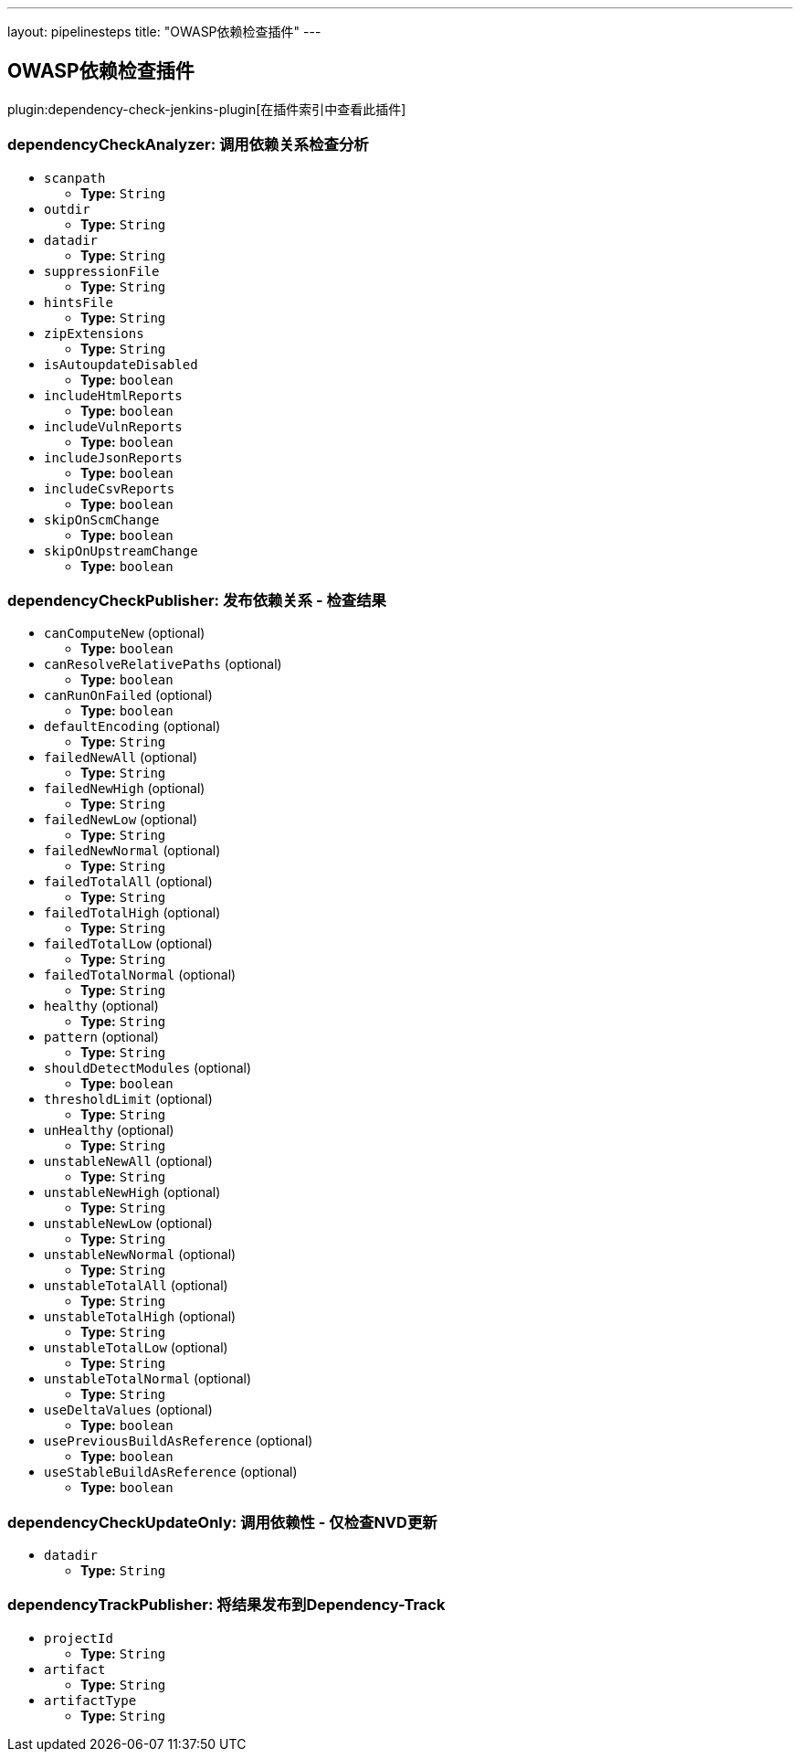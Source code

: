 ---
layout: pipelinesteps
title: "OWASP依赖检查插件"
---

:notitle:
:description:
:author:
:email: jenkinsci-users@googlegroups.com
:sectanchors:
:toc: left

== OWASP依赖检查插件

plugin:dependency-check-jenkins-plugin[在插件索引中查看此插件]

=== +dependencyCheckAnalyzer+: 调用依赖关系检查分析
++++
<ul><li><code>scanpath</code>
<ul><li><b>Type:</b> <code>String</code></li></ul></li>
<li><code>outdir</code>
<ul><li><b>Type:</b> <code>String</code></li></ul></li>
<li><code>datadir</code>
<ul><li><b>Type:</b> <code>String</code></li></ul></li>
<li><code>suppressionFile</code>
<ul><li><b>Type:</b> <code>String</code></li></ul></li>
<li><code>hintsFile</code>
<ul><li><b>Type:</b> <code>String</code></li></ul></li>
<li><code>zipExtensions</code>
<ul><li><b>Type:</b> <code>String</code></li></ul></li>
<li><code>isAutoupdateDisabled</code>
<ul><li><b>Type:</b> <code>boolean</code></li></ul></li>
<li><code>includeHtmlReports</code>
<ul><li><b>Type:</b> <code>boolean</code></li></ul></li>
<li><code>includeVulnReports</code>
<ul><li><b>Type:</b> <code>boolean</code></li></ul></li>
<li><code>includeJsonReports</code>
<ul><li><b>Type:</b> <code>boolean</code></li></ul></li>
<li><code>includeCsvReports</code>
<ul><li><b>Type:</b> <code>boolean</code></li></ul></li>
<li><code>skipOnScmChange</code>
<ul><li><b>Type:</b> <code>boolean</code></li></ul></li>
<li><code>skipOnUpstreamChange</code>
<ul><li><b>Type:</b> <code>boolean</code></li></ul></li>
</ul>


++++
=== +dependencyCheckPublisher+: 发布依赖关系 - 检查结果
++++
<ul><li><code>canComputeNew</code> (optional)
<ul><li><b>Type:</b> <code>boolean</code></li></ul></li>
<li><code>canResolveRelativePaths</code> (optional)
<ul><li><b>Type:</b> <code>boolean</code></li></ul></li>
<li><code>canRunOnFailed</code> (optional)
<ul><li><b>Type:</b> <code>boolean</code></li></ul></li>
<li><code>defaultEncoding</code> (optional)
<ul><li><b>Type:</b> <code>String</code></li></ul></li>
<li><code>failedNewAll</code> (optional)
<ul><li><b>Type:</b> <code>String</code></li></ul></li>
<li><code>failedNewHigh</code> (optional)
<ul><li><b>Type:</b> <code>String</code></li></ul></li>
<li><code>failedNewLow</code> (optional)
<ul><li><b>Type:</b> <code>String</code></li></ul></li>
<li><code>failedNewNormal</code> (optional)
<ul><li><b>Type:</b> <code>String</code></li></ul></li>
<li><code>failedTotalAll</code> (optional)
<ul><li><b>Type:</b> <code>String</code></li></ul></li>
<li><code>failedTotalHigh</code> (optional)
<ul><li><b>Type:</b> <code>String</code></li></ul></li>
<li><code>failedTotalLow</code> (optional)
<ul><li><b>Type:</b> <code>String</code></li></ul></li>
<li><code>failedTotalNormal</code> (optional)
<ul><li><b>Type:</b> <code>String</code></li></ul></li>
<li><code>healthy</code> (optional)
<ul><li><b>Type:</b> <code>String</code></li></ul></li>
<li><code>pattern</code> (optional)
<ul><li><b>Type:</b> <code>String</code></li></ul></li>
<li><code>shouldDetectModules</code> (optional)
<ul><li><b>Type:</b> <code>boolean</code></li></ul></li>
<li><code>thresholdLimit</code> (optional)
<ul><li><b>Type:</b> <code>String</code></li></ul></li>
<li><code>unHealthy</code> (optional)
<ul><li><b>Type:</b> <code>String</code></li></ul></li>
<li><code>unstableNewAll</code> (optional)
<ul><li><b>Type:</b> <code>String</code></li></ul></li>
<li><code>unstableNewHigh</code> (optional)
<ul><li><b>Type:</b> <code>String</code></li></ul></li>
<li><code>unstableNewLow</code> (optional)
<ul><li><b>Type:</b> <code>String</code></li></ul></li>
<li><code>unstableNewNormal</code> (optional)
<ul><li><b>Type:</b> <code>String</code></li></ul></li>
<li><code>unstableTotalAll</code> (optional)
<ul><li><b>Type:</b> <code>String</code></li></ul></li>
<li><code>unstableTotalHigh</code> (optional)
<ul><li><b>Type:</b> <code>String</code></li></ul></li>
<li><code>unstableTotalLow</code> (optional)
<ul><li><b>Type:</b> <code>String</code></li></ul></li>
<li><code>unstableTotalNormal</code> (optional)
<ul><li><b>Type:</b> <code>String</code></li></ul></li>
<li><code>useDeltaValues</code> (optional)
<ul><li><b>Type:</b> <code>boolean</code></li></ul></li>
<li><code>usePreviousBuildAsReference</code> (optional)
<ul><li><b>Type:</b> <code>boolean</code></li></ul></li>
<li><code>useStableBuildAsReference</code> (optional)
<ul><li><b>Type:</b> <code>boolean</code></li></ul></li>
</ul>


++++
=== +dependencyCheckUpdateOnly+: 调用依赖性 - 仅检查NVD更新
++++
<ul><li><code>datadir</code>
<ul><li><b>Type:</b> <code>String</code></li></ul></li>
</ul>


++++
=== +dependencyTrackPublisher+: 将结果发布到Dependency-Track
++++
<ul><li><code>projectId</code>
<ul><li><b>Type:</b> <code>String</code></li></ul></li>
<li><code>artifact</code>
<ul><li><b>Type:</b> <code>String</code></li></ul></li>
<li><code>artifactType</code>
<ul><li><b>Type:</b> <code>String</code></li></ul></li>
</ul>


++++
